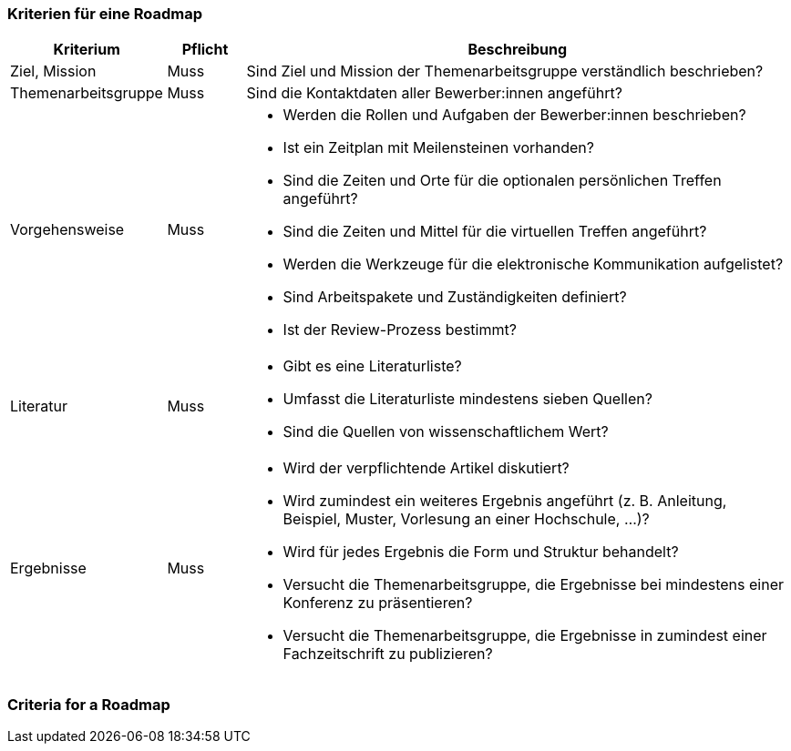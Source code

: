 // tag::DE[]
=== Kriterien für eine Roadmap


[cols="<2,1,<7a"]
|===
| Kriterium | Pflicht | Beschreibung

|Ziel, Mission
|Muss
|Sind Ziel und Mission der Themenarbeitsgruppe verständlich beschrieben?

|Themenarbeitsgruppe
|Muss
|Sind die Kontaktdaten aller Bewerber:innen angeführt?

|Vorgehensweise
|Muss
|- Werden die Rollen und Aufgaben der Bewerber:innen beschrieben?
- Ist ein Zeitplan mit Meilensteinen vorhanden?
- Sind die Zeiten und Orte für die optionalen persönlichen Treffen angeführt?
- Sind die Zeiten und Mittel für die virtuellen Treffen angeführt?
- Werden die Werkzeuge für die elektronische Kommunikation aufgelistet?
- Sind Arbeitspakete und Zuständigkeiten definiert?
- Ist der Review-Prozess bestimmt?

|Literatur
|Muss
|- Gibt es eine Literaturliste?
- Umfasst die Literaturliste mindestens sieben Quellen?
- Sind die Quellen von wissenschaftlichem Wert?

|Ergebnisse
|Muss
|- Wird der verpflichtende Artikel diskutiert?
- Wird zumindest ein weiteres Ergebnis angeführt (z. B. Anleitung, Beispiel, Muster, Vorlesung an einer Hochschule, ...)?
- Wird für jedes Ergebnis die Form und Struktur behandelt?
- Versucht die Themenarbeitsgruppe, die Ergebnisse bei mindestens einer Konferenz zu präsentieren?
- Versucht die Themenarbeitsgruppe, die Ergebnisse in zumindest einer Fachzeitschrift zu publizieren?

|===


// end::DE[]

// tag::EN[]
=== Criteria for a Roadmap


// end::EN[]
